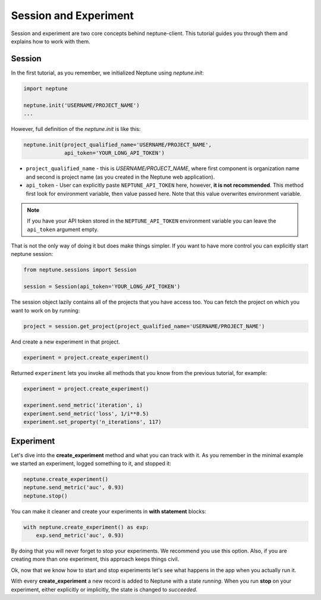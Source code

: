 Session and Experiment
======================
Session and experiment are two core concepts behind neptune-client. This tutorial guides you through them and explains how to work with them.

Session
-------
In the first tutorial, as you remember, we initialized Neptune using *neptune.init*:

.. code-block::

    import neptune

    neptune.init('USERNAME/PROJECT_NAME')
    ...

However, full definition of the *neptune.init* is like this:

.. code-block::

    neptune.init(project_qualified_name='USERNAME/PROJECT_NAME',
                 api_token='YOUR_LONG_API_TOKEN')

* ``project_qualified_name`` - this is *USERNAME/PROJECT_NAME*, where first component is organization name and second is project name (as you created in the Neptune web application).
* ``api_token`` - User can explicitly paste ``NEPTUNE_API_TOKEN`` here, however, **it is not recommended**. This method first look for environment variable, then value passed here. Note that this value overwrites environment variable.

.. note:: If you have your API token stored in the ``NEPTUNE_API_TOKEN`` environment variable you can leave the ``api_token`` argument empty.

That is not the only way of doing it but does make things simpler. If you want to have more control you can explicitly start neptune session:

.. code-block::

    from neptune.sessions import Session

    session = Session(api_token='YOUR_LONG_API_TOKEN')

The session object lazily contains all of the projects that you have access too. You can fetch the project on which you want to work on by running:

.. code-block::

    project = session.get_project(project_qualified_name='USERNAME/PROJECT_NAME')

And create a new experiment in that project.

.. code-block::

    experiment = project.create_experiment()

Returned ``experiment`` lets you invoke all methods that you know from the previous tutorial, for example:

.. code-block::

    experiment = project.create_experiment()

    experiment.send_metric('iteration', i)
    experiment.send_metric('loss', 1/i**0.5)
    experiment.set_property('n_iterations', 117)

Experiment
----------

Let's dive into the **create_experiment** method and what you can track with it.
As you remember in the minimal example we started an experiment, logged something to it, and stopped it:

.. code:: Python

    neptune.create_experiment()
    neptune.send_metric('auc', 0.93)
    neptune.stop()

You can make it cleaner and create your experiments in **with statement** blocks:

.. code-block::

    with neptune.create_experiment() as exp:
        exp.send_metric('auc', 0.93)

By doing that you will never forget to stop your experiments. We recommend you use this option.
Also, if you are creating more than one experiment, this approach keeps things civil.

Ok, now that we know how to start and stop experiments let's see what happens in the app when you actually run it.

.. image:: ../_images/create_experiment_basic.gif

With every **create_experiment** a new record is added to Neptune with a state *running*.
When you run **stop** on your experiment, either explicitly or implicitly, the state is changed to *succeeded*.
